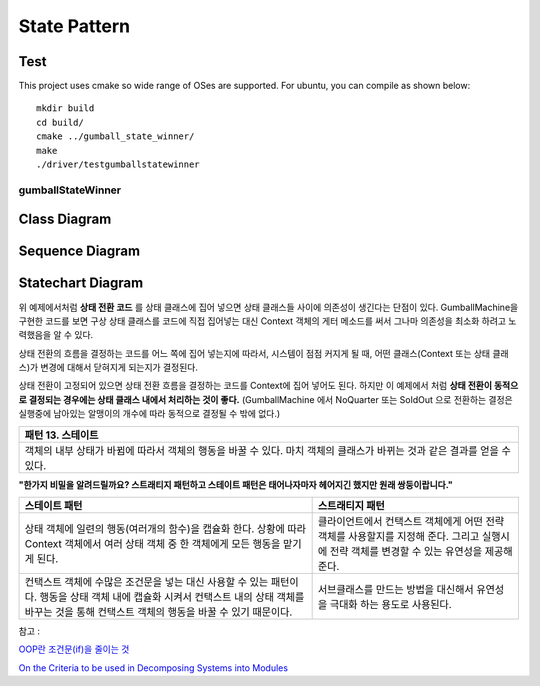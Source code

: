 
*************
State Pattern
*************

Test
----

This project uses cmake so wide range of OSes are supported. For ubuntu, you can 
compile as shown below::

 mkdir build
 cd build/
 cmake ../gumball_state_winner/
 make
 ./driver/testgumballstatewinner


gumballStateWinner
==================

Class Diagram
-------------

.. image:: gumball_state_winner/imgs/Overview_of_GumballStateWinner.jpg
   :scale: 50 %
   :alt: Class Diagram


Sequence Diagram
----------------

.. image:: gumball_state_winner/imgs/SequenceDiagram1.jpg
   :scale: 50 %
   :alt: Sequence Diagram


Statechart Diagram
-------------------

.. image:: gumball_state_winner/imgs/StatechartDiagram1.jpg
   :scale: 50 %
   :alt: Statechart Diagram



위 예제에서처럼 **상태 전환 코드** 를 상태 클래스에 집어 넣으면 상태 클래스들
사이에 의존성이 생긴다는 단점이 있다. GumballMachine을 구현한 코드를 보면 구상
상태 클래스를 코드에 직접 집어넣는 대신 Context 객체의 게터 메소드를 써서 그나마
의존성을 최소화 하려고 노력했음을 알 수 있다.

상태 전환의 흐름을 결정하는 코드를 어느 쪽에 집어 넣는지에 따라서, 시스템이 점점
커지게 될 때, 어떤 클래스(Context 또는 상태 클래스)가 변경에 대해서 닫혀지게
되는지가 결정된다.

상태 전환이 고정되어 있으면 상태 전환 흐름을 결정하는 코드를 Context에 집어
넣어도 된다. 하지만 이 예제에서 처럼 **상태 전환이 동적으로 결정되는 경우에는
상태 클래스 내에서 처리하는 것이 좋다.** (GumballMachine 에서 NoQuarter 또는
SoldOut 으로 전환하는 결정은 실행중에 남아있는 알맹이의 개수에 따라 동적으로
결정될 수 밖에 없다.)


+------------------------------------------------------------------------------+
|패턴 13. 스테이트                                                             |
+==============================================================================+
|객체의 내부 상태가 바뀜에 따라서 객체의 행동을 바꿀 수 있다. 마치 객체의      |
|클래스가 바뀌는 것과 같은 결과를 얻을 수 있다.                                |
+------------------------------------------------------------------------------+

.. image:: State.jpg
   :scale: 50 %
   :alt: GoF's State Pattern


**"한가지 비밀을 알려드릴까요? 스트래티지 패턴하고 스테이트 패턴은 태어나자마자
헤어지긴 했지만 원래 쌍둥이랍니다."**


+-------------------------------------+----------------------------------------+
|스테이트 패턴                        |스트래티지 패턴                         |
+=====================================+========================================+
|상태 객체에 일련의 행동(여러개의     |클라이언트에서 컨택스트 객체에게 어떤   |
|함수)을 캡슐화 한다. 상황에 따라     |전략 객체를 사용할지를 지정해 준다.     |
|Context 객체에서 여러 상태 객체 중 한|그리고 실행시에 전략 객체를 변경할 수   |
|객체에게 모든 행동을 맡기게 된다.    |있는 유연성을 제공해 준다.              |
+-------------------------------------+----------------------------------------+
|컨택스트 객체에 수많은 조건문을 넣는 |서브클래스를 만드는 방법을 대신해서     |
|대신 사용할 수 있는 패턴이다. 행동을 |유연성을 극대화 하는 용도로 사용된다.   |
|상태 객체 내에 캡슐화 시켜서 컨택스트|                                        |
|내의 상태 객체를 바꾸는 것을 통해    |                                        |
|컨택스트 객체의 행동을 바꿀 수 있기  |                                        |
|때문이다.                            |                                        |
+-------------------------------------+----------------------------------------+


| 참고 :
`OOP란 조건문(if)을 줄이는 것 <http://alankang.tistory.com/249>`_

`On the Criteria to be used in Decomposing Systems into Modules
<http://www.cs.umd.edu/class/spring2003/cmsc838p/Design/criteria.pdf>`_


